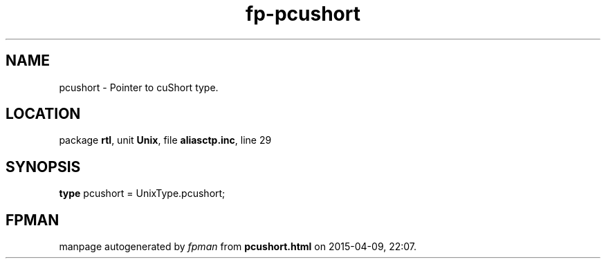 .\" file autogenerated by fpman
.TH "fp-pcushort" 3 "2014-03-14" "fpman" "Free Pascal Programmer's Manual"
.SH NAME
pcushort - Pointer to cuShort type.
.SH LOCATION
package \fBrtl\fR, unit \fBUnix\fR, file \fBaliasctp.inc\fR, line 29
.SH SYNOPSIS
\fBtype\fR pcushort = UnixType.pcushort;
.SH FPMAN
manpage autogenerated by \fIfpman\fR from \fBpcushort.html\fR on 2015-04-09, 22:07.

